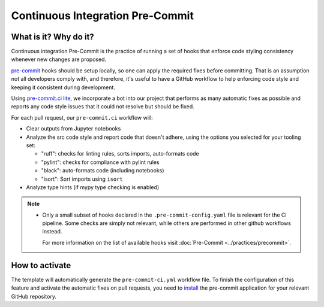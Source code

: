 Continuous Integration Pre-Commit
===============================================================================

What is it? Why do it?
-------------------------------------------------------------------------------

Continuous integration Pre-Commit is the practice of running a set of hooks 
that enforce code styling consistency whenever new changes are proposed.

`pre-commit <https://pre-commit.com>`_ hooks should be setup locally, so one can
apply the required fixes before committing. That is an assumption not all
developers comply with, and therefore, it's useful to have a GitHub workflow 
to help enforcing code style and keeping it consistent during development.

Using `pre-commit.ci lite <https://pre-commit.ci/lite>`_, we incorporate a bot
into our project that performs as many automatic fixes as possible and reports
any code style issues that it could not resolve but should be fixed.

For each pull request, our ``pre-commit.ci`` workflow will:

* Clear outputs from Jupyter notebooks
* Analyze the src code style and report code that doesn't adhere, using 
  the options you selected for your tooling set:

  * "ruff": checks for linting rules, sorts imports, auto-formats code
  * "pylint": checks for compliance with pylint rules
  * "black": auto-formats code (including notebooks)
  * "isort": Sort imports using ``isort``

* Analyze type hints (if mypy type checking is enabled)

.. note::
  * Only a small subset of hooks declared in the ``.pre-commit-config.yaml`` file
    is relevant for the CI pipeline. Some checks are simply not relevant, while 
    others are performed in other github workflows instead.
    
    For more information on the list of available
    hooks visit :doc:`Pre-Commit <../practices/precommit>`.

How to activate
-------------------------------------------------------------------------------

The template will automatically generate the ``pre-commit-ci.yml`` workflow file. 
To finish the configuration of this feature and activate the automatic fixes on
pull requests, you need to 
`install <https://github.com/apps/pre-commit-ci-lite/installations/new>`_
the pre-commit application for your relevant GitHub repository.
